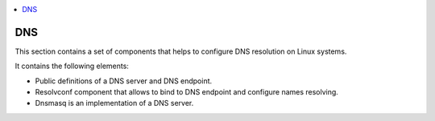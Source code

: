 .. _dns_section:

.. contents::
    :local:
    :depth: 3

DNS
---

This section contains a set of components that helps to configure DNS resolution on Linux systems.

It contains the following elements:

* Public definitions of a DNS server and DNS endpoint.
* Resolvconf component that allows to bind to DNS endpoint and configure names resolving.
* Dnsmasq is an implementation of a DNS server.
